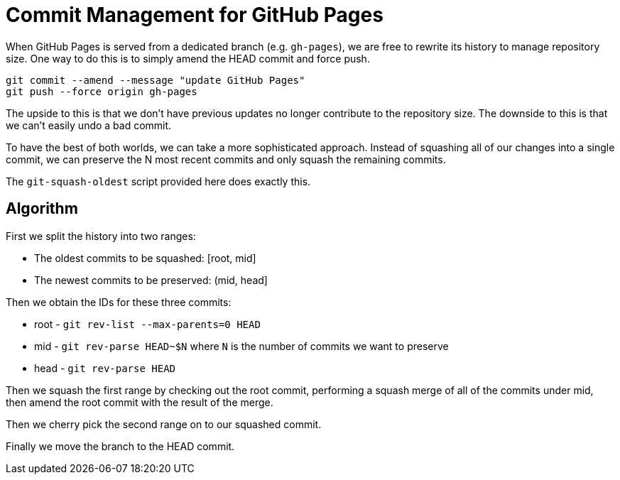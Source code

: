 = Commit Management for GitHub Pages

When GitHub Pages is served from a dedicated branch (e.g. `gh-pages`), we are free to rewrite its history to manage repository size.
One way to do this is to simply amend the HEAD commit and force push.

[source,sh]
----
git commit --amend --message "update GitHub Pages"
git push --force origin gh-pages
----

The upside to this is that we don't have previous updates no longer contribute to the repository size.
The downside to this is that we can't easily undo a bad commit.

To have the best of both worlds, we can take a more sophisticated approach.
Instead of squashing all of our changes into a single commit, we can preserve the N most recent commits and only squash the remaining commits.

The `git-squash-oldest` script provided here does exactly this.

== Algorithm

First we split the history into two ranges:

* The oldest commits to be squashed: [root, mid]
* The newest commits to be preserved: (mid, head]

Then we obtain the IDs for these three commits:

* root - `git rev-list --max-parents=0 HEAD`
* mid - `git rev-parse HEAD~$N` where `N` is the number of commits we want to preserve
* head - `git rev-parse HEAD`

Then we squash the first range by checking out the root commit, performing a squash merge of all of the commits under mid, then amend the root commit with the result of the merge.

Then we cherry pick the second range on to our squashed commit.

Finally we move the branch to the HEAD commit.
